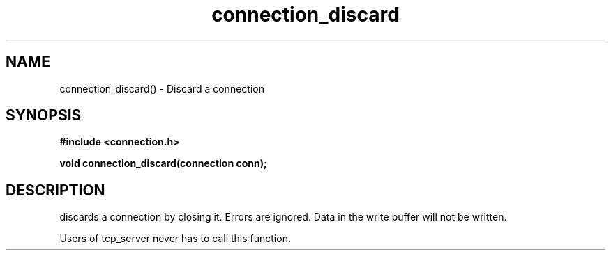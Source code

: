 .TH connection_discard 3 2016-01-30 "" "The Meta C Library"
.SH NAME
connection_discard() \- Discard a connection
.SH SYNOPSIS
.B #include <connection.h>
.sp
.BI "void connection_discard(connection conn);

.SH DESCRIPTION
.Nm
discards a connection by closing it. Errors are ignored.
Data in the write buffer will not be written. 
.PP
Users of tcp_server never has to call this function.

